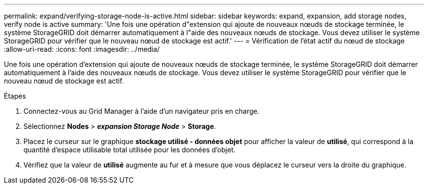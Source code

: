 ---
permalink: expand/verifying-storage-node-is-active.html 
sidebar: sidebar 
keywords: expand, expansion, add storage nodes, verify node is active 
summary: 'Une fois une opération d"extension qui ajoute de nouveaux nœuds de stockage terminée, le système StorageGRID doit démarrer automatiquement à l"aide des nouveaux nœuds de stockage. Vous devez utiliser le système StorageGRID pour vérifier que le nouveau nœud de stockage est actif.' 
---
= Vérification de l'état actif du nœud de stockage
:allow-uri-read: 
:icons: font
:imagesdir: ../media/


[role="lead"]
Une fois une opération d'extension qui ajoute de nouveaux nœuds de stockage terminée, le système StorageGRID doit démarrer automatiquement à l'aide des nouveaux nœuds de stockage. Vous devez utiliser le système StorageGRID pour vérifier que le nouveau nœud de stockage est actif.

.Étapes
. Connectez-vous au Grid Manager à l'aide d'un navigateur pris en charge.
. Sélectionnez *Nodes* > *_expansion Storage Node_* > *Storage*.
. Placez le curseur sur le graphique *stockage utilisé - données objet* pour afficher la valeur de *utilisé*, qui correspond à la quantité d'espace utilisable total utilisée pour les données d'objet.
. Vérifiez que la valeur de *utilisé* augmente au fur et à mesure que vous déplacez le curseur vers la droite du graphique.

